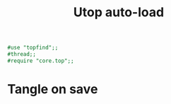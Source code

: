 #+TITLE: Utop auto-load
#+PROPERTY: header-args :tangle ~/.ocamlinit :tangle-mode (identity #o644) 

#+begin_src ocaml
#use "topfind";;
#thread;;
#require "core.top";;
#+end_src
* Tangle on save
# Local Variables: 
# eval: (add-hook 'after-save-hook (lambda ()(org-babel-tangle)) nil t) 
# End:

